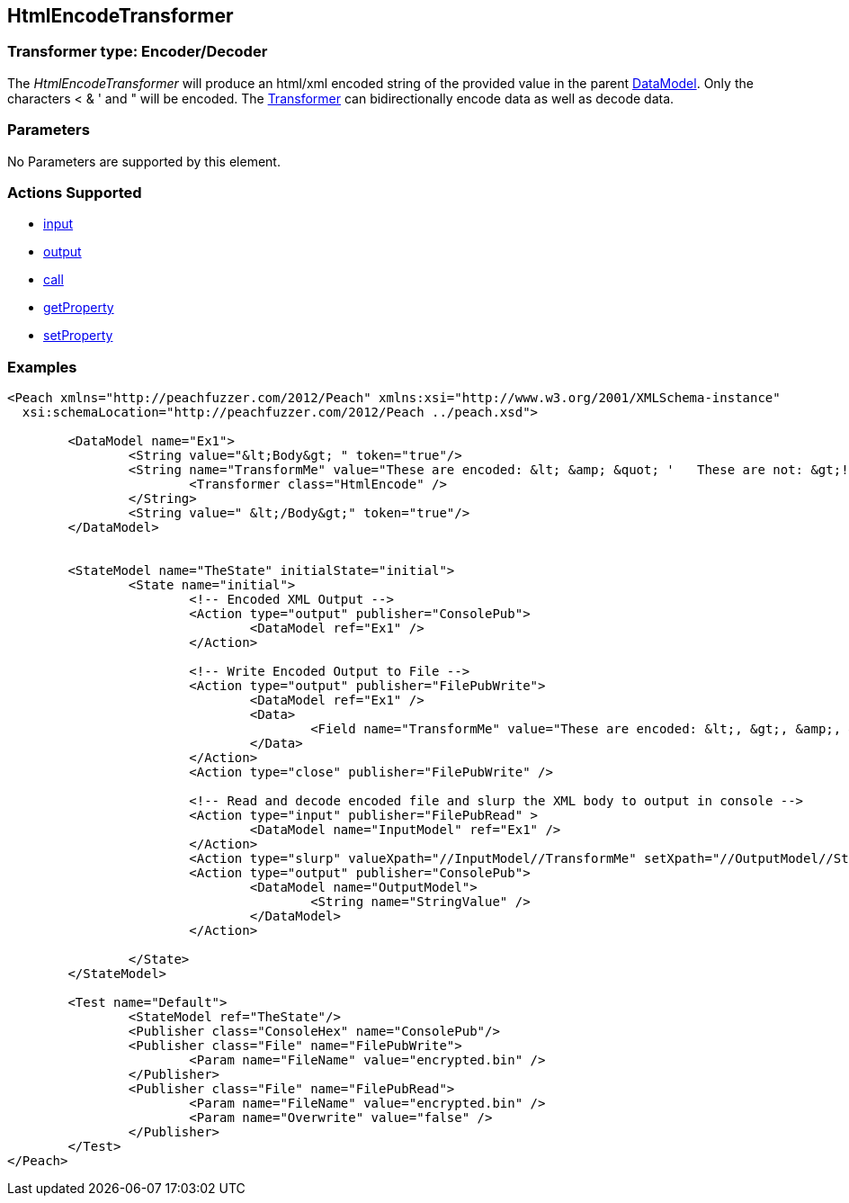 [[Transformers_HtmlEncodeTransformer]]
== HtmlEncodeTransformer

// Reviewed:
//  - 02/19/2014: Seth & Adam: Outlined
// TODO: 
// Verify parameters expand parameter description 
// Full pit example using hex console 
// expand  general description 
// Identify direction / actions supported for (Input/Output/Call/setProperty/getProperty)
// See AES for format 
// Test output, input

// Updated:
// 2/19/14: Mick
// verified params
// added supported actions
// expanded description
// added full example

// ISSUE:
// peach says < > & " is encoded
// msdn says < & " is encoded
// < & ' " is actually encoded

=== Transformer type: Encoder/Decoder

The _HtmlEncodeTransformer_ will produce an html/xml encoded string of the provided value in the parent xref:DataModel[DataModel].  
Only the characters < & ' and " will be encoded.
The xref:Transformer[Transformer] can bidirectionally encode data as well as decode data.

=== Parameters 

No Parameters are supported by this element.

=== Actions Supported 

 * xref:Action_input[input]
 * xref:Action_output[output]
 * xref:Action_call[call]
 * xref:Action_getProperty[getProperty] 
 * xref:Action_setProperty[setProperty]

=== Examples

[source,xml]
----
<Peach xmlns="http://peachfuzzer.com/2012/Peach" xmlns:xsi="http://www.w3.org/2001/XMLSchema-instance"
  xsi:schemaLocation="http://peachfuzzer.com/2012/Peach ../peach.xsd">

	<DataModel name="Ex1">
		<String value="&lt;Body&gt; " token="true"/>
		<String name="TransformMe" value="These are encoded: &lt; &amp; &quot; '   These are not: &gt;!$2/\\c*">
			<Transformer class="HtmlEncode" />
		</String>
		<String value=" &lt;/Body&gt;" token="true"/>
	</DataModel>


	<StateModel name="TheState" initialState="initial">
		<State name="initial">
			<!-- Encoded XML Output -->
			<Action type="output" publisher="ConsolePub">
				<DataModel ref="Ex1" />
			</Action>
			
			<!-- Write Encoded Output to File -->
			<Action type="output" publisher="FilePubWrite">
				<DataModel ref="Ex1" />
				<Data>
					<Field name="TransformMe" value="These are encoded: &lt;, &gt;, &amp;, &quot;\nThese are not: '!$2/\\c*" />
				</Data>
			</Action>
			<Action type="close" publisher="FilePubWrite" />
			
			<!-- Read and decode encoded file and slurp the XML body to output in console -->
			<Action type="input" publisher="FilePubRead" >
				<DataModel name="InputModel" ref="Ex1" />
			</Action>
			<Action type="slurp" valueXpath="//InputModel//TransformMe" setXpath="//OutputModel//StringValue" />
			<Action type="output" publisher="ConsolePub">
				<DataModel name="OutputModel">
					<String name="StringValue" />
				</DataModel>
			</Action>
			
		</State>
	</StateModel>

	<Test name="Default">
		<StateModel ref="TheState"/>
		<Publisher class="ConsoleHex" name="ConsolePub"/>
		<Publisher class="File" name="FilePubWrite">
			<Param name="FileName" value="encrypted.bin" />
		</Publisher>
		<Publisher class="File" name="FilePubRead">
			<Param name="FileName" value="encrypted.bin" />
			<Param name="Overwrite" value="false" />
		</Publisher>
	</Test>
</Peach>
----
